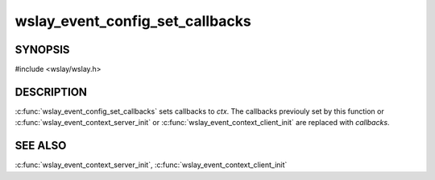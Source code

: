 wslay_event_config_set_callbacks
================================

SYNOPSIS
--------

#include <wslay/wslay.h>

.. c:function:: void wslay_event_config_set_callbacks(wslay_event_context_ptr ctx, const struct wslay_event_callbacks *callbacks)

DESCRIPTION
-----------

:c:func:`wslay_event_config_set_callbacks` sets callbacks to *ctx*.
The callbacks previouly set by this function or
:c:func:`wslay_event_context_server_init` or
:c:func:`wslay_event_context_client_init` are replaced with *callbacks*.

SEE ALSO
--------

:c:func:`wslay_event_context_server_init`,
:c:func:`wslay_event_context_client_init`
